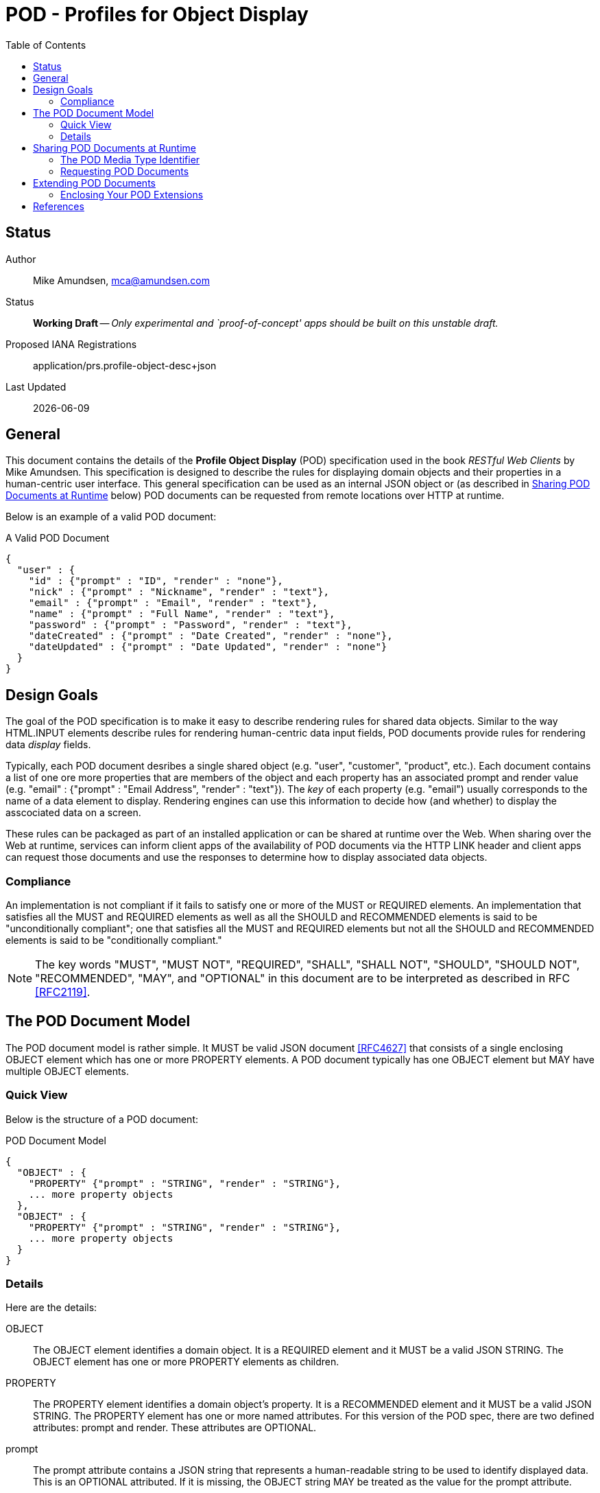 = POD - Profiles for Object Display
:toc:

== Status
Author::
 Mike Amundsen, mca@amundsen.com
  
Status::
  *[white red-background]#Working Draft#* -- _Only experimental and `proof-of-concept' apps should be built on this unstable draft._
Proposed IANA Registrations::
  +application/prs.profile-object-desc+json+

////
  *[white red-background]#Working Draft#* -- _Only experimental and `proof-of-concept' apps should be built on this unstable draft._
  *[black yellow-background]#Stable Draft#* _While stable, this is still a *draft* specification and it MAY introduce breaking changes_
  *[white blue-background]#Submitted to IANA#* -- _This specification is not expected to introduce any breaking changes for this media-type._
  *[white green-background]#Approved by IANA#* -- _This specification will not introduce any breaking changes for this media-type._
////

Last Updated::
  {docdate}

== General
This document contains the details of the *Profile Object Display* (POD) specification used in the book _RESTful Web Clients_ by Mike Amundsen. This specification is designed to describe the rules for displaying domain objects and their properties in a human-centric user interface. This general specification can be used as an internal JSON object or (as described in <<sharing-pod,Sharing POD Documents at Runtime>> below) POD documents can be requested from remote locations over HTTP at runtime.

Below is an example of a valid POD document:

.A Valid POD Document
----
{
  "user" : {
    "id" : {"prompt" : "ID", "render" : "none"},
    "nick" : {"prompt" : "Nickname", "render" : "text"},
    "email" : {"prompt" : "Email", "render" : "text"},
    "name" : {"prompt" : "Full Name", "render" : "text"},
    "password" : {"prompt" : "Password", "render" : "text"},
    "dateCreated" : {"prompt" : "Date Created", "render" : "none"},
    "dateUpdated" : {"prompt" : "Date Updated", "render" : "none"}
  }
}
----
 
== Design Goals
The goal of the POD specification is to make it easy to describe rendering rules for shared data objects. Similar to the way HTML.INPUT elements describe rules for rendering human-centric data input fields, POD documents provide rules for rendering data _display_ fields. 

Typically, each POD document desribes a single shared object (e.g. "user", "customer", "product", etc.). Each document contains a list of one ore more properties that are members of the object and each property has an associated +prompt+ and +render+ value (e.g. +"email" : {"prompt" : "Email Address", "render" : "text"}+). The _key_ of each property (e.g. "email") usually corresponds to the name of a data element to display. Rendering engines can use this information to decide how (and whether) to display the asscociated data on a screen. 

These rules can be packaged as part of an installed application or can be shared at runtime over the Web. When sharing over the Web at runtime, services can inform client apps of the availability of POD documents via the HTTP LINK header and client apps can request those documents and use the responses to determine how to display associated data objects.

=== Compliance
An implementation is not compliant if it fails to satisfy one or more of the MUST or REQUIRED elements. An implementation that satisfies all the MUST and REQUIRED elements as well as all the SHOULD and RECOMMENDED elements is said to be "unconditionally compliant"; one that satisfies all the MUST and REQUIRED elements but not all the SHOULD and RECOMMENDED elements is said to be "conditionally compliant."

[NOTE]
====
The key words "MUST", "MUST NOT", "REQUIRED", "SHALL", "SHALL NOT", "SHOULD", "SHOULD NOT", "RECOMMENDED", "MAY", and "OPTIONAL" in this document are to be interpreted as described in RFC <<rfc2119,[RFC2119]>>.
====

== The POD Document Model
The POD document model is rather simple. It MUST be valid JSON document <<rfc4627,[RFC4627]>> that consists of a single enclosing +OBJECT+ element which has one or more +PROPERTY+ elements. A POD document typically has one +OBJECT+ element but MAY have multiple +OBJECT+ elements.

=== Quick View
Below is the structure of a POD document:

.POD Document Model
----
{
  "OBJECT" : {
    "PROPERTY" {"prompt" : "STRING", "render" : "STRING"},
    ... more property objects
  },
  "OBJECT" : {
    "PROPERTY" {"prompt" : "STRING", "render" : "STRING"},
    ... more property objects
  }
}
----

=== Details
Here are the details:

+OBJECT+::
  The +OBJECT+ element identifies a domain object. It is a REQUIRED element and it MUST be a valid JSON +STRING+. The +OBJECT+ element has one or more +PROPERTY+ elements as children.

+PROPERTY+::
  The +PROPERTY+ element identifies a domain object's property. It is a RECOMMENDED element and it MUST be a valid JSON +STRING+.   The +PROPERTY+ element has one or more named attributes. For this version of the POD spec, there are two defined attributes: +prompt+ and +render+. These attributes are OPTIONAL.

+prompt+::
  The +prompt+ attribute contains a JSON string that represents a human-readable string to be used to identify displayed data. This is an OPTIONAL attributed. If it is missing, the +OBJECT+ string MAY be treated as the value for the +prompt+ attribute.

+render+::
  The +render+ attribute contains a JSON string that represents details on how the associated +PROPERTY+ SHOULD be rendered in the user interface. This is an OPTIONAL attribute. If it is missing, the attribute SHOULD be assumed to be set to the value of +text+. For this version of the POD spec, the following is a list of valid values (and their suggested use):
  +
  * +text+ : render as a string of text
  * +none+ : do not render on the screen at all
  * +embedded+ : If an image or URL, render the contents as an embedded element (e.g. HTML.IMG or HTML.IFRAME)
  * +link+ : If an image or URL, render the contents as a clickable link (e.g. HTML.A)

[[sharing-pod]]
== Sharing POD Documents at Runtime
POD documents can be shared at runtime over the Web. Services can `announce' the availability of POD documents by sharing URIs marked with the registered +rel+ value <<iana-rel,[IANA-REL]>> of "profile" <<rfc6906,[RFC6906]>>. Clients can use the shared URI to make a request for the POD document using the +application/prs.pod+json+ media type identifier.

=== The POD Media Type Identifier
This specification defines the POD media type identifier as: +application/prs.profile-object-desc.json+. Clients requesting a POD document SHOULD use this value as the HTTP +accept+ header. Servers responding with a POD document SHOULD use this same value as the HTTP +content-type+ header.

=== Requesting POD Documents
Client applications SHOULD make an HTTP GET request to that URL using the ACCEPT Header value of +application/prs.profile-object-desc+json+. If the document request is valid, the service SHOULD return the POD document using the CONTENT Header value of +application/prs.profile-object-desc+json+ (see below).

An HTTP session requesting POD documents follows:

First, a client application makes a request for a +user+ record:

----
*** REQUEST ***
GET /user/123 HTTP/1.1
accept: application/json
...

*** RESPONSE ***
200 OK /user/123
content-type application/json
link: <http://example.org/pods/user.pod;rel=profile>
...
----

Since the +rel=profile+ appears in the response, the client decides to make a request for a POD document:

----
*** REQUEST ***
GET /pods/user.pod HTTP/1.1
accept: application/prs.profile-object-desc+json
...

*** RESPONSE ***
200 OK /pods/user.pod
content-type application/prs.profile-object-desc+json
...
----

Now the client can use the response (+/pods/user.pod+) to determine how to render the contents of the "user" response (+/user/123+).

== Extending POD Documents
Any POD document can be extended with new objects and attributes as long as the extension results in a valid JSON document. The only rules that MUST be followed are:

 . You MUST NOT remove any existing attributes or objects listed in this specification.
 . You MUST NOT change the meaning or use of any existing attributes or objects listed in this specification. 
 . You MAY add new attributes and objects as long as they do not cause existing compliant POD document parsers to fail.

=== Enclosing Your POD Extensions
You SHOULD add new features in POD documents in a way that reduces the likelihood that future changes to the standard format as well as extensions from other document authors will cause a conflict with your extensions. Typically, this means using a unique name for an enclosing object to hold all your extensions. 

For example, the following shows how to safely add the +style+ extension by enclosing it in a unique identifying object named +"amundsen"+:

----
{
  "user" : {
    "email" : {
      "prompt" : "Email", 
      "render" : "text",
      "amundsen : {
        "style" : "bold"
      }
    },
    "name" : {
      "prompt" : "Full Name", 
      "render" : "text",
      "amundsen" : {
        "style" : "italic"
      }
    }
  }
}
----
 
This opens a wide set of possibilities for extending POD documents with only a low possibility of conflicts with other unknown extensions. 

== References
 * [[rfc2119]] [RFC2119] Bradner, S.,"Key words for use in RFCs to Indicate Requirement Levels", March 1997, http://tools.ietf.org/html/rfc2119
 * [[rfc4627]] [RFC4627] D. Crockford, "The application/json Media Type for JavaScript Object Notation (JSON)", July 2006, http://tools.ietf.org/html/rfc4627
 * [[iana-rel]] [IANA-REL] "Link Relations, December 2013, http://www.iana.org/assignments/link-relations/link-relations.xhtml
 * [[rfc6906]] [RFC6906] Wilde, E., "The `profile' Link Relation Type", March 2013, https://tools.ietf.org/html/rfc6906
 
